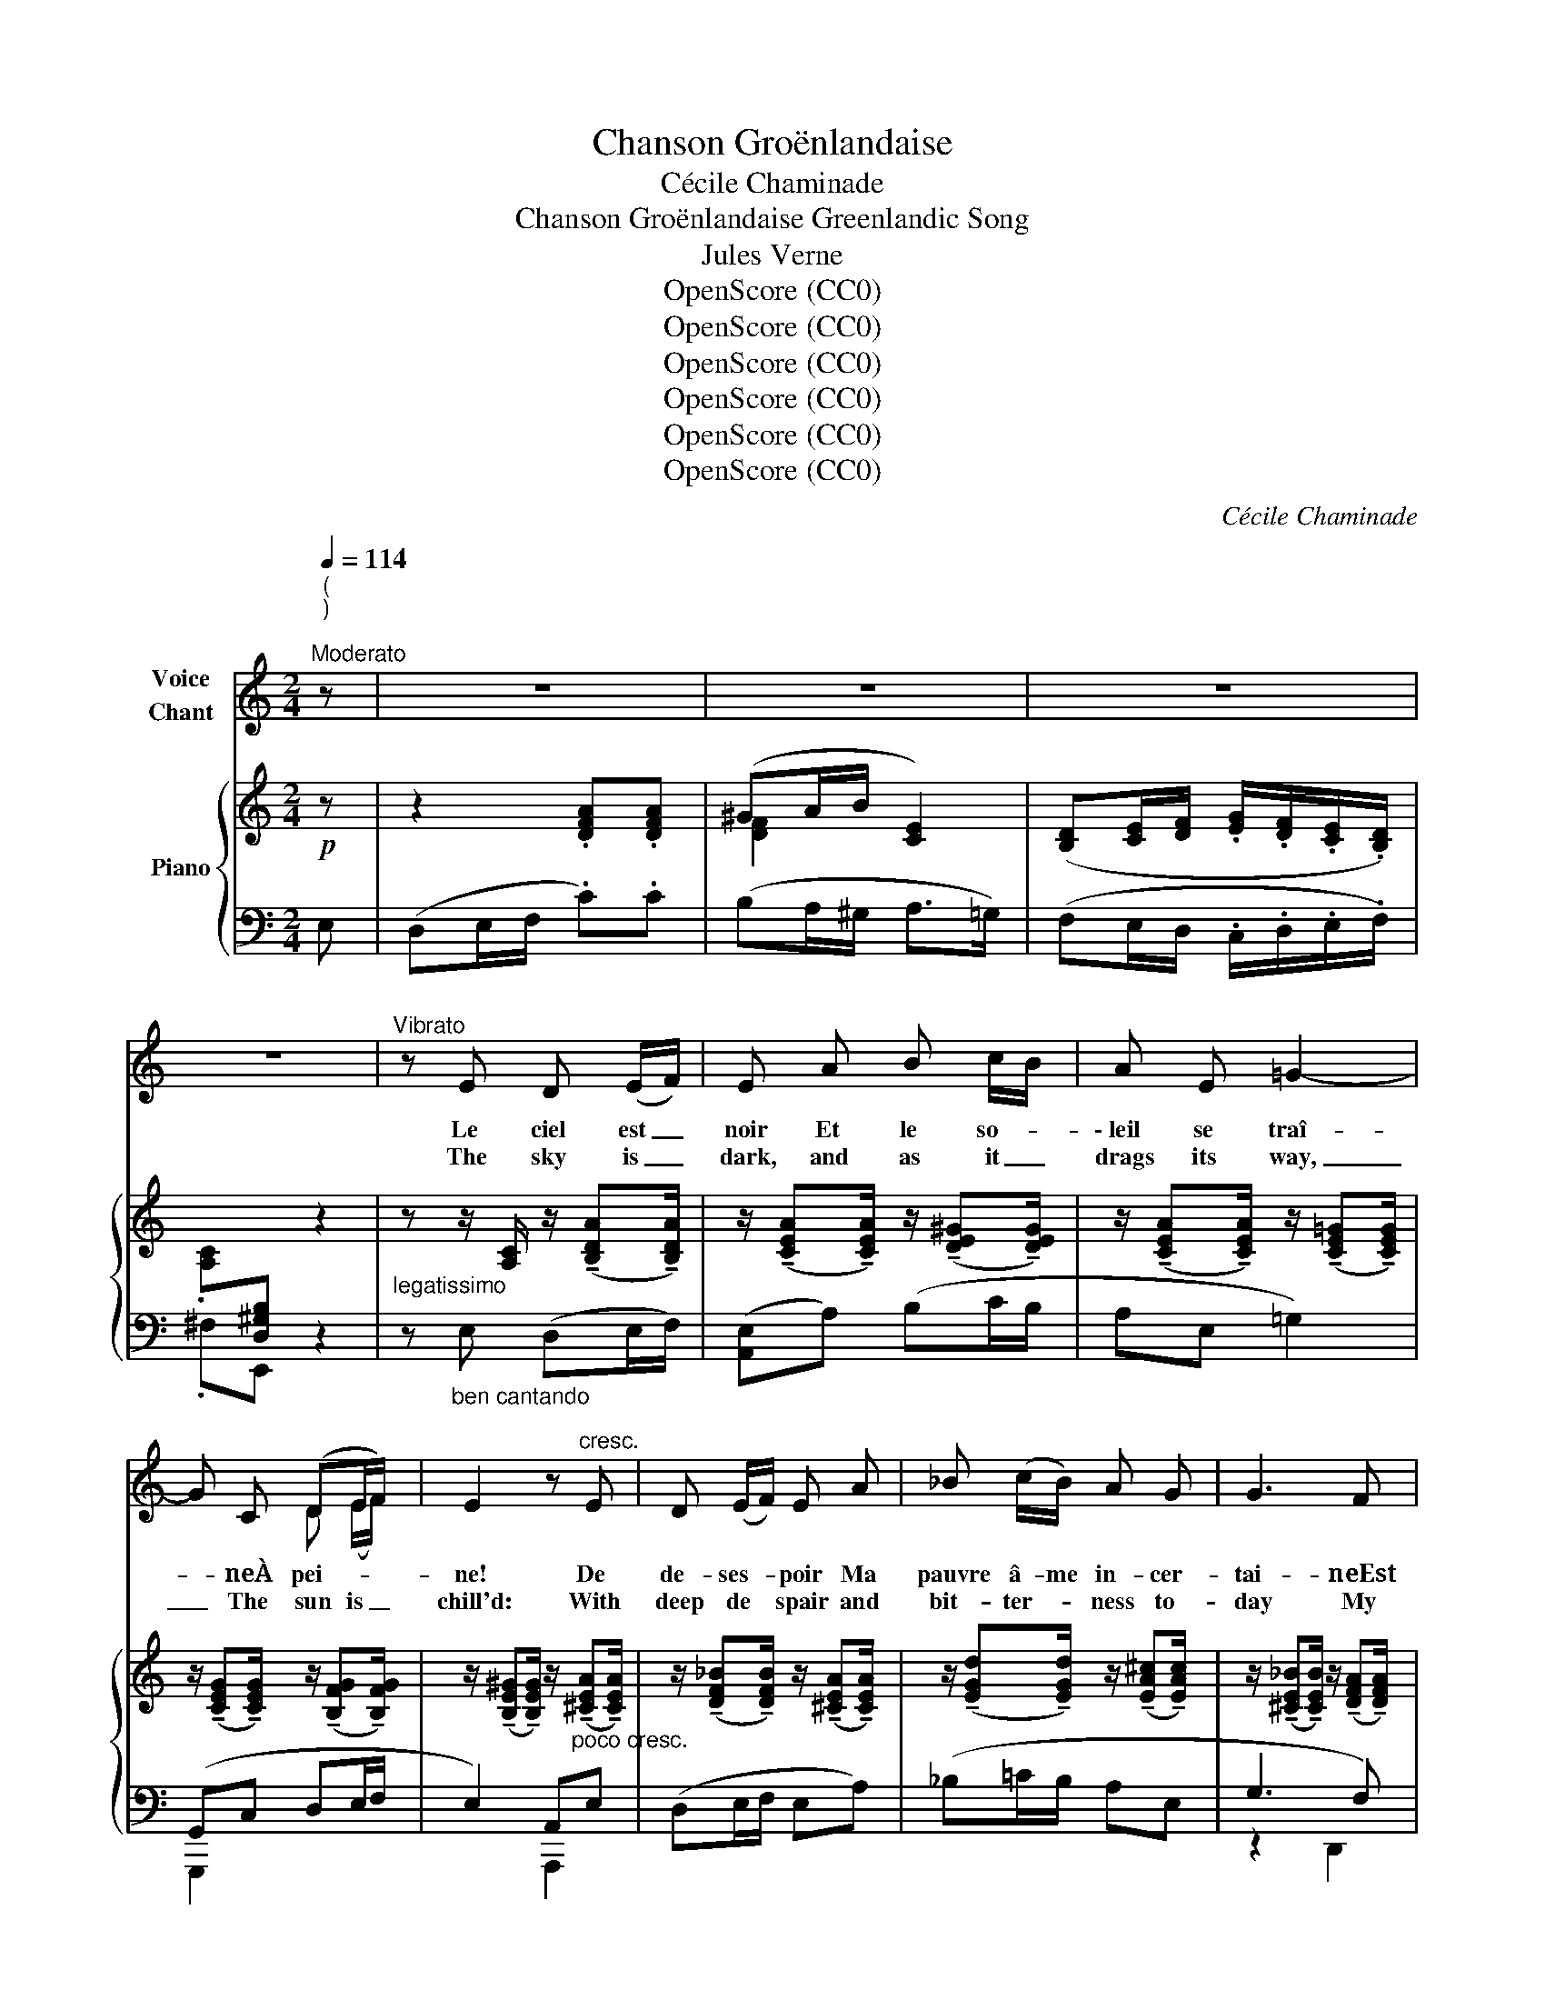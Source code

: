 X:1
T:Chanson Groënlandaise
T:Cécile Chaminade
T:Chanson Groënlandaise Greenlandic Song 
T:Jules Verne
T:OpenScore (CC0)
T:OpenScore (CC0)
T:OpenScore (CC0)
T:OpenScore (CC0)
T:OpenScore (CC0)
T:OpenScore (CC0)
C:Cécile Chaminade
Z:Jules Verne
Z:OpenScore (CC0)
%%score ( 1 2 ) { ( 3 5 ) | ( 4 6 ) }
L:1/8
Q:1/4=114
M:2/4
K:C
V:1 treble nm="Voice\nChant"
V:2 treble 
V:3 treble nm="Piano"
V:5 treble 
V:4 bass 
V:6 bass 
V:1
"^(\n)\n""^Moderato" z | z4 | z4 | z4 | z4 |"^Vibrato" z E D (E/F/) | E A B c/B/ | A E =G2- | %8
w: |||||Le ciel est _|noir Et le so- *|\- leil se traî-|
w: |||||The sky is _|dark, and as it _|drags its way,|
 G C (DE/F/) | E2 z"^cresc." E | D (E/F/) E A | _B (c/B/) A G | G3 F | %13
w: * neÀ pei- * *|ne! De|de- ses- * poir Ma|pauvre â- me in- cer-|tai- neEst|
w: _ The sun is _|chill'd: With|deep de * spair and|bit- ter- * ness to-|day My|
"^poco rit." (EC/=B,/)"^portando" (!-(!A,2 || %14
w: plei- * * ne!|
w: soul is _ fill'd!|
[M:3/4]!p!"^dolce""^a tempo" !-)!A) G/ A/ !breath!G3 G | A G A G A =B |!>(! (cB/)c/ B3!>)!!f! B | %17
w: La blonde en- fant se|rit de mes ten- dres chan-|sons _ _ _ Et|
w: Love, whom I seek, but|shakes his head with laugh- ter|low; _ _ _ Up-|
 e e e (d/c/) d A | (c2 d)"^rit." A c (B/A/) |"^a tempo." A6- | A4 z2 ||[M:2/4] z4 | z4 | z4 | z4 | %25
w: sur son coeur l'hi- ver pro- *|mè- * ne ses gla- *|\- çons!|_|||||
w: on his heart has _ win- ter|spread _ Her ice and _|snow!|_|||||
"^vibrato."!p! z E D (E/F/) | E A B (c/B/) | A E =G2- | G C (DE/F/) | E2 z E | D (E/F/) E A | %31
w: An- ge rê- *|vé, ton a- mour *|qui fait vi-|\- vre M'en- i- * *|vre, Et|j'ai bra- * vé Pour|
w: O best be- *|lov'd, it is thy _|love that giv-|eth My life to _|me; And|I have _ brav'd for|
 _B (c/B/) A G | G2- G F |"^poco rit.                portando." (EC/=B,/) (!-(!A,2 || %34
w: te voir, * pour te|sui- vre, Le|gi- * * vre!|
w: thee the _ frost that|liv- eth To|fol- low _ thee!|
[M:3/4]!p![Q:1/4=80]"^a tempo" !-)!A) (G/A/) G3 G |"^cresc." A G A G/ G/ A B/ B/ | %36
w: Hé- las! _ _ sous|mes bai- sers et leur dou- ce cha-|
w: On- ly, a- las! in|vain my ten- der and pas- sion- ate|
 (cB/c/ B3)!f! B | e e e (d/c/) d A | ((c2 d))"^rit." A c (B/A/) | A6- | A4 z2 ||[M:2/4] z4 | z4 | %43
w: leur _ _ _ Je|n'ai pu dis- si- * per les|nei- * ges de ton *|coeur!|_|||
w: art, _ _ _ I|can- not scat- ter _ yet the|snows _ of thy cold *|heart!|_|||
 z4 | z4 |"^vibrato" z E D (E/F/) | E A B (c/B/) | A E =G2- | G C (DE/F/) | E2 z E | %50
w: ||Ah! que de- *|main À ton â- *|me con- vien-|ne La mien- * *|ne, Et|
w: ||But ah! to- *|mor- row to that _|soul of thine|_ Shall speak mine _|own, Thy|
"^cresc." D (E/F/) E A | _B (c/B/) (A E) | G2- !breath!G F | %53
w: que ma- * main A-|mou- reuse- * ment _|tien- ne La|
w: hand shall * ling- er|ten- der- ly in _|mine _ And|
"^poco rit.                portando." (EC/=B,/) (!-(!A,2 || %54
w: tien- * * ne!|
w: love be _ known!|
[M:3/4]"^a tempo""^dolce" !-)!A) (G/A/) G3 G/"^cresc." G/ | A G A G A =B | %56
w: Le so- * leil bril- le-|ra l'à- haut dauns no- tre|
w: On- ly the sun once a-|gain shall shine in Heav'n a-|
"^cresc." (cB/c/ B3)!f! B | e e (ed/c/) (dA) | !breath!c2 d A c"^dim." B/ A/ | %59
w: ciel, _ _ _ Et|de ton coeur _ _ l'a- *|\- mour for- ce- ra le dé-|
w: bove, _ _ _ And|thy heart shall for- * get its|snow, and a- wak- en to|
"^a tempo.  dim." (A6- |!p! (A6 ||[M:2/4] E2-) E) z | z4 | z4 | z4 | z4 |] %66
w: gel!|_||||||
w: love!|_||||||
V:2
 x | x4 | x4 | x4 | x4 | x4 | x4 | x4 | x2 D (E/F/) | x4 | x4 | x4 | x4 | E (C/B,/) x2 || %14
[M:3/4] x6 | x6 | x6 | x6 | x6 | x6 | x6 ||[M:2/4] x4 | x4 | x4 | x4 | x4 | x4 | x4 | x2 D (E/F/) | %29
 E2 x2 | x4 | x4 | x4 | E (C/B,/) A,2 ||[M:3/4] x G/ A/ G3 x | x6 | x6 | x6 | x6 | x6 | x6 || %41
[M:2/4] x4 | x4 | x4 | x4 | x4 | x4 | x4 | x2 D (E/F/ | E2) x2 | x4 | x4 | x4 | E (C/B,/) A,2 || %54
[M:3/4] x G/ A/ G3 x | z6 | x6 | x2 e (d/c/) d A | x6 | x6 | x6 ||[M:2/4] x4 | x4 | x4 | x4 | x4 |] %66
V:3
!p! z | z2 .[DFA].[DFA] | (^GA/B/ [CE]2) | ([B,D][CE]/[DF]/ .[EG]/.[DF]/.[CE]/.[B,D]/) | %4
 .[A,C][I:staff +1][D,^G,B,][I:staff -1] z2 | %5
"_legatissimo" z z/ [A,C]/ z/ (!tenuto![B,DA]!tenuto![B,DA]/) | %6
 z/ (!tenuto![CEA]!tenuto![CEA]/) z/ (!tenuto![DE^G]!tenuto![DEG]/) | %7
 z/ (!tenuto![CEA]!tenuto![CEA]/) z/ (!tenuto![CE=G]!tenuto![CEG]/) | %8
 z/ (!tenuto![CEG]!tenuto![CEG]/) z/ (!tenuto![B,FG]!tenuto![B,FG]/) | %9
 z/ (!tenuto![B,E^G]!tenuto![B,EG]/) z/"_poco cresc." (!tenuto![^CEA]!tenuto![CEA]/) | %10
 z/ (!tenuto![DF_B]!tenuto![DFB]/) z/ (!tenuto![^CEA]!tenuto![CEA]/) | %11
 z/ (!tenuto![EGd]!tenuto![EGd]/) z/ (!tenuto![EA^c]!tenuto![EAc]/) | %12
 z/ (!tenuto![^CE_B]!tenuto![CEB]/) z/ (!tenuto![DFA]!tenuto![DFA]/) | %13
 z/ (!tenuto![^G,DE]!tenuto![G,DE]/) z/ (!tenuto![A,CE]!tenuto![A,CE]/) || %14
[M:3/4] ([FA]/C/[EG]/[FA]/) G3 G | ([FA]/A,/[EG]/_B,/) ([FA]/A,/[EG]/B,/) ([FA]/A,/[_A=B]/=D/) | %16
 ([=Ac]/E/[^GB]/[Ac]/) B3 B |!f! !>!e2 !>!e2 !>!d2 | !>!c2 !>!d2 E2 | %19
"_a tempo.""^marcato." AA (AG/F/ GE) | %20
{/G} FE/D/"_dim." .E/.D/.C/.B,/[I:staff +1] .A,/.G,/.F,/[I:staff -1] x/ || %21
[M:2/4]!p! z2 .[DFA].[DFA] | (^GA/B/ [CE]2) | ([B,D].[CE]/.[DF]/ .[EG]/.[DF]/.[CE]/.[B,D]/) | %24
 .[A,C][I:staff +1][D,^G,B,][I:staff -1] z2 | %25
"_legatissimo" z z/ [CE]/ z/ (!tenuto![B,DA]!tenuto![B,DA]/) | %26
 z/ (!tenuto![CEA]!tenuto![CEA]/) z/ (!tenuto![DE^G]!tenuto![DEG]/) | %27
 z/ (!tenuto![CEA]!tenuto![CEA]/) z/ (!tenuto![CE=G]!tenuto![CEG]/) | %28
 z/ (!tenuto![CEG]!tenuto![CEG]/) z/ (!tenuto![B,FG]!tenuto![B,FG]/) | %29
 z/ (!tenuto![B,E^G]!tenuto![B,EG]/) z/ (!tenuto![^CEA]!tenuto![CEA]/) | %30
 z/ (!tenuto![DF_B]!tenuto![DFB]/) z/ (!tenuto![^CEA]!tenuto![CEA]/) | %31
 z/ (!tenuto![EGd]!tenuto![EGd]/) z/ (!tenuto![EA^c]!tenuto![EAc]/) | %32
 z/ (!tenuto![^CE_B]!tenuto![CEB]/) z/ (!tenuto![DFA]!tenuto![DFA]/) | %33
"_poco rit." z/ (!tenuto![^G,DE]!tenuto![G,DE]/) z/ (!tenuto![A,CE]!tenuto![A,CE]/) || %34
[M:3/4]!p!"_a tempo" ([FA]/C/[EG]/[FA]/) G3 G | %35
"_cresc." ([FA]/A,/[EG]/_B,/) ([FA]/A,/[EG]/B,/) ([FA]/A,/[_A=B]/=D/) | %36
"_cresc." ([=Ac]/E/[^GB]/[Ac]/) B3 B |!f! !>![ce]2 !>![ce]2 !>![Ad]2 | !>![Ac]2 !>![Ad]2 E2 | %39
"_a tempo.""^marcato." AA AG/F/ GE | %40
{/G} F"_dim."E/D/ .E/.D/.C/.B,/[I:staff +1] .A,/.G,/.F,/[I:staff -1] x/ || %41
[M:2/4]!p! z2 .[DFA].[DFA] | (^GA/B/ [CE]2) | ([B,D].[CE]/.[DF]/ .[EG]/.[DF]/.[CE]/.[B,D]/) | %44
 .[A,C][I:staff +1][D,^G,B,][I:staff -1] z2 | %45
"_legatissimo" z z/ [A,C]/ z/ (!tenuto![B,DA]!tenuto![B,DA]/) | %46
 z/ (!tenuto![CEA]!tenuto![CEA]/) z/ (!tenuto![DE^G]!tenuto![DEG]/) | %47
 z/ (!tenuto![CEA]!tenuto![CEA]/) z/ (!tenuto![CE=G]!tenuto![CEG]/) | %48
 z/ (!tenuto![CEG]!tenuto![CEG]/) z/ (!tenuto![B,FG]!tenuto![B,FG]/) | %49
 z/ (!tenuto![B,E^G]!tenuto![B,EG]/) z/ (!tenuto![^CEA]!tenuto![CEA]/) | %50
"_cresc." z/ (!tenuto![DF_B]!tenuto![DFB]/) z/ (!tenuto![^CEA]!tenuto![CEA]/) | %51
 z/ (!tenuto![EGd]!tenuto![EGd]/) z/ (!tenuto![EA^c]!tenuto![EAc]/) | %52
 z/ (!tenuto![^CE_B]!tenuto![CEB]/) z/ (!tenuto![DFA]!tenuto![DFA]/) | %53
"_poco rit." z/ (!tenuto![^G,DE]!tenuto![G,DE]/) z/ (!tenuto![A,CE]!tenuto![A,CE]/) || %54
[M:3/4]!p! ([FA]/"_a tempo."C/[EG]/[FA]/) G3 G | %55
 ([FA]/A,/[EG]/_B,/) ([FA]/A,/[EG]/B,/) ([FA]/A,/[_A=B]/=D/) | %56
"_cresc." ([=Ac]/E/[^GB]/[Ac]/) B3 B |!f! !>![ce]2 !>![ce]2 !>![Ad]2 | !>!c2 !>!d2 !>!E2 | %59
"_a tempo."!pp! aa (a=g/f/ ge) |{/g} (fe/d/ ec{/e} dc/d/) ||[M:2/4] !arpeggio![E^GBe]4 | z4 | z4 | %64
 z2!pp! z[I:staff +1] [D,E,^G,B,] | [C,E,A,][I:staff -1] z z2 |] %66
V:4
 E, | (D,E,/F,/ .C).C | (B,A,/^G,/ A,>=G,) | (F,E,/D,/ .C,/.D,/.E,/.F,/) | .^F,E,, z2 | %5
 z"_ben cantando" E, (D,E,/F,/) | ([A,,E,]A,) (B,C/B,/ | A,E, =G,2) | (G,,C, D,E,/F,/ | %9
 E,2) A,,E, | (D,E,/F,/ E,A,) | (_B,=C/B,/ A,E, | G,3 F,) | (E,C,/)=B,,/ A,,=G,, || %14
[M:3/4] [G,,,G,,] ([_B,_D]/[A,C]/ [B,D]/) z/ (G, E,_D,) | (C,_D, C,D, C,F,) | %16
 [A,,E,] ([B,D]/[A,C]/ [B,D]/) z/ (D B,_A,) | [C,G,]2 ([C,,C,]G,,) ([D,,D,]A,,) | %18
 ([A,,A,]E,) ([D,,D,]A,,) !>!E,,2 | [A,,,E,,]6 | [A,,,E,,]4 z3/2 .E,/ ||[M:2/4] (D,E,/F,/ .C).C | %22
 (B,A,/^G,/ A,>=G,) | (F,.E,/.D,/ .C,/.D,/.E,/.F,/) | .^F,!>!E,, z2 | %25
 z"_ben cantando" E, (D,E,/F,/) | ([A,,E,]A,) (B,C/B,/) | A,E, =G,2 | ([G,,,G,,]C, D,E,/F,/ | %29
 E,2) [A,,,A,,]E, | (D,E,/F,/ E,A,) | (_B,=C/B,/ A,E,) | (G,3 F, |!>(! E,C,/=B,,/ A,,=G,,)!>)! || %34
[M:3/4] [G,,,G,,] ([_B,_D]/[A,C]/ [B,D]/) z/ (G, E,_D,) | (C,_D, C,D, C,F,) | %36
 [A,,E,] ([B,D]/[A,C]/ [B,D]/) z/ (D B,_A,) | [C,G,]2 ([C,,C,]G,,) ([D,,D,]A,,) | %38
 ([A,,A,]E,) ([D,,D,]A,,) !>!E,,2 | [A,,,E,,]6 | [A,,,E,,]4 z3/2 .E,/ ||[M:2/4] (D,E,/F,/ .C).C | %42
 (B,A,/^G,/ A,>=G,) | (F,.E,/.D,/ .C,/.D,/.E,/.F,/) | .^F,!>!E,, z2 | %45
 z"_ben cantando" E, (D,E,/F,/) | ([A,,E,]A,) (B,C/B,/ | A,E, =G,2) | ([G,,,G,,]C, D,E,/F,/ | %49
 E,2) [A,,,A,,]E, | (D,E,/F,/ E,A,) | (_B,=C/B,/ A,E, | G,3 F,) |!>(! (E,C,/=B,,/ A,,=G,,)!>)! || %54
[M:3/4] [G,,,G,,] ([_B,_D]/[A,C]/ [B,D]/) z/ (G, E,_D,) | (C,_D, C,D, C,F,) | %56
 [A,,E,] ([B,D]/[A,C]/ [B,D]/) z/ (D B,_A,) | [C,G,]2 ([C,,C,]G,,) ([D,,D,]A,,) | %58
 ([A,,A,]E,) ([D,,D,]A,,) !>!E,,2 | [F,,,C,,F,,]6 | [F,,,C,,F,,]4 z"_marc." E, || %61
[M:2/4] (!arpeggio![E,,D,]E,/F,/ .A,).A, | (^G,A,/B,/!>(! E,2-) | E,2!>)! (D,E,/F,/) | %64
 .=G,/.F,/.E,/.D,/ .C,.E,, | A,,, z z2 |] %66
V:5
 x | x4 | [DF]2 x2 | x4 | x4 | x4 | x4 | x4 | x4 | x4 | x4 | x4 | x4 | x4 || %14
[M:3/4] x2 (E/_D/E/D/ E/D/E/D/) | x6 | x2 (^G/F/)G/F/ G/F/G/F/ | %17
 ([ce]/[EG])[EG]/ ([ce]/[EG])[EG]/ ([Ad]/[DF])[DF]/ | %18
 ([Ac]/[CE])[CE]/ ([Ad]/[DF])"_rit."[DF]/ E/[I:staff +1][E,^G,D]/- [E,G,D] | %19
[I:staff -1] A/A,/A/A,/ A/A,/ x G/A,/E/A,/ | F/A,/E/D/ x4 ||[M:2/4] x4 | [DF]2 x2 | x4 | x4 | x4 | %26
 x4 | x4 | x4 | x4 | x4 | x4 | x4 | x4 ||[M:3/4] x2 (E/_D/E/D/ E/D/E/D/) | x6 | %36
 x2 (^G/F/G/F/ G/F/B/F/) | (c/[EG][EG]/) (c/[EG][EG]/) (A/[DF][DF]/) | %38
 (A/[CE])[CE]/ (A/[DF])"_rit."[DF]/ E/[I:staff +1][E,^G,D]/- [E,G,D] | %39
[I:staff -1] A/A,/A/A,/ A/A,/ x G/A,/E/A,/ | F/A,/ x5 ||[M:2/4] x4 | [DF]2 x2 | x4 | x4 | x4 | x4 | %47
 x4 | x4 | x4 | x4 | x4 | x4 | x4 ||[M:3/4] x2 (E/_D/E/D/ E/D/E/"_cresc."D/) | x6 | %56
 x2 (^G/F/G/F/ G/F/G/F/) | (c/[EG][EG]/) (c/[EG][EG]/) (A/[DF][DF]/) | %58
 A/[CE][CE]/ A/[DF]"_rit."[DF]/ E/[I:staff +1][E,^G,D]/- [E,G,D] | %59
[I:staff -1] a/A/a/A/ a/A/ z g/A/e/A/ | f/A/ z e/A/c/A/ x2 ||[M:2/4] x4 | x4 | x4 | x4 | x4 |] %66
V:6
 x | x4 | x4 | x4 | x4 | x4 | x4 | x4 | G,,,2 x2 | x2 A,,,2 | x4 | x4 | z2 D,,2 | E,,2 x2 || %14
[M:3/4] x6 | F,,6 | x6 | x6 | x6 | x6 | x6 ||[M:2/4] x4 | x4 | x4 | x4 | x4 | x4 | x4 | x4 | x4 | %30
 x4 | x4 | z2 D,,2 | E,,2 x2 ||[M:3/4] x6 | F,,6 | x6 | x6 | x6 | x6 | x6 ||[M:2/4] x4 | x4 | x4 | %44
 x4 | x4 | x4 | x4 | x4 | x4 | x4 | x4 | z2 D,,2 | E,,2 x2 ||[M:3/4] x6 | F,,6 | x6 | x6 | x6 | %59
 x6 | x6 ||[M:2/4] x4 | x4 | x4 | x4 | x4 |] %66

